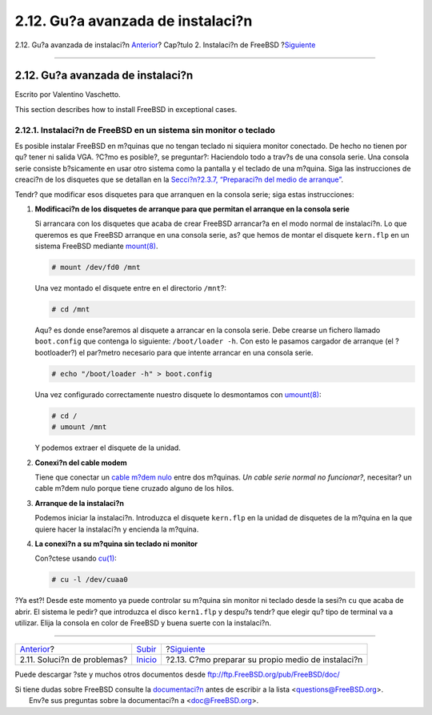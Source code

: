 ==================================
2.12. Gu?a avanzada de instalaci?n
==================================

.. raw:: html

   <div class="navheader">

2.12. Gu?a avanzada de instalaci?n
`Anterior <install-trouble.html>`__?
Cap?tulo 2. Instalaci?n de FreeBSD
?\ `Siguiente <install-diff-media.html>`__

--------------

.. raw:: html

   </div>

.. raw:: html

   <div class="sect1">

.. raw:: html

   <div class="titlepage" xmlns="">

.. raw:: html

   <div>

.. raw:: html

   <div>

2.12. Gu?a avanzada de instalaci?n
----------------------------------

.. raw:: html

   </div>

.. raw:: html

   <div>

Escrito por Valentino Vaschetto.

.. raw:: html

   </div>

.. raw:: html

   </div>

.. raw:: html

   </div>

This section describes how to install FreeBSD in exceptional cases.

.. raw:: html

   <div class="sect2">

.. raw:: html

   <div class="titlepage" xmlns="">

.. raw:: html

   <div>

.. raw:: html

   <div>

2.12.1. Instalaci?n de FreeBSD en un sistema sin monitor o teclado
~~~~~~~~~~~~~~~~~~~~~~~~~~~~~~~~~~~~~~~~~~~~~~~~~~~~~~~~~~~~~~~~~~

.. raw:: html

   </div>

.. raw:: html

   </div>

.. raw:: html

   </div>

Es posible instalar FreeBSD en m?quinas que no tengan teclado ni
siquiera monitor conectado. De hecho no tienen por qu? tener ni salida
VGA. ?C?mo es posible?, se preguntar?: Haciendolo todo a trav?s de una
consola serie. Una consola serie consiste b?sicamente en usar otro
sistema como la pantalla y el teclado de una m?quina. Siga las
instrucciones de creaci?n de los disquetes que se detallan en la
`Secci?n?2.3.7, “Preparaci?n del medio de
arranque” <install-pre.html#install-floppies>`__.

Tendr? que modificar esos disquetes para que arranquen en la consola
serie; siga estas instrucciones:

.. raw:: html

   <div class="procedure">

#. **Modificaci?n de los disquetes de arranque para que permitan el
   arranque en la consola serie**

   Si arrancara con los disquetes que acaba de crear FreeBSD arrancar?a
   en el modo normal de instalaci?n. Lo que queremos es que FreeBSD
   arranque en una consola serie, as? que hemos de montar el disquete
   ``kern.flp`` en un sistema FreeBSD mediante
   `mount(8) <http://www.FreeBSD.org/cgi/man.cgi?query=mount&sektion=8>`__.

   .. code:: screen

       # mount /dev/fd0 /mnt

   Una vez montado el disquete entre en el directorio ``/mnt``?:

   .. code:: screen

       # cd /mnt

   Aqu? es donde ense?aremos al disquete a arrancar en la consola serie.
   Debe crearse un fichero llamado ``boot.config`` que contenga lo
   siguiente: ``/boot/loader -h``. Con esto le pasamos cargador de
   arranque (el ?bootloader?) el par?metro necesario para que intente
   arrancar en una consola serie.

   .. code:: screen

       # echo "/boot/loader -h" > boot.config

   Una vez configurado correctamente nuestro disquete lo desmontamos con
   `umount(8) <http://www.FreeBSD.org/cgi/man.cgi?query=umount&sektion=8>`__:

   .. code:: screen

       # cd /
       # umount /mnt

   Y podemos extraer el disquete de la unidad.

#. **Conexi?n del cable modem**

   Tiene que conectar un `cable m?dem
   nulo <serial.html#term-cables-null>`__ entre dos m?quinas. *Un cable
   serie normal no funcionar?*, necesitar? un cable m?dem nulo porque
   tiene cruzado alguno de los hilos.

#. **Arranque de la instalaci?n**

   Podemos iniciar la instalaci?n. Introduzca el disquete ``kern.flp``
   en la unidad de disquetes de la m?quina en la que quiere hacer la
   instalaci?n y encienda la m?quina.

#. **La conexi?n a su m?quina sin teclado ni monitor**

   Con?ctese usando
   `cu(1) <http://www.FreeBSD.org/cgi/man.cgi?query=cu&sektion=1>`__:

   .. code:: screen

       # cu -l /dev/cuaa0

.. raw:: html

   </div>

?Ya est?! Desde este momento ya puede controlar su m?quina sin monitor
ni teclado desde la sesi?n ``cu`` que acaba de abrir. El sistema le
pedir? que introduzca el disco ``kern1.flp`` y despu?s tendr? que elegir
qu? tipo de terminal va a utilizar. Elija la consola en color de FreeBSD
y buena suerte con la instalaci?n.

.. raw:: html

   </div>

.. raw:: html

   </div>

.. raw:: html

   <div class="navfooter">

--------------

+----------------------------------------+----------------------------+-------------------------------------------------------+
| `Anterior <install-trouble.html>`__?   | `Subir <install.html>`__   | ?\ `Siguiente <install-diff-media.html>`__            |
+----------------------------------------+----------------------------+-------------------------------------------------------+
| 2.11. Soluci?n de problemas?           | `Inicio <index.html>`__    | ?2.13. C?mo preparar su propio medio de instalaci?n   |
+----------------------------------------+----------------------------+-------------------------------------------------------+

.. raw:: html

   </div>

Puede descargar ?ste y muchos otros documentos desde
ftp://ftp.FreeBSD.org/pub/FreeBSD/doc/

| Si tiene dudas sobre FreeBSD consulte la
  `documentaci?n <http://www.FreeBSD.org/docs.html>`__ antes de escribir
  a la lista <questions@FreeBSD.org\ >.
|  Env?e sus preguntas sobre la documentaci?n a <doc@FreeBSD.org\ >.
